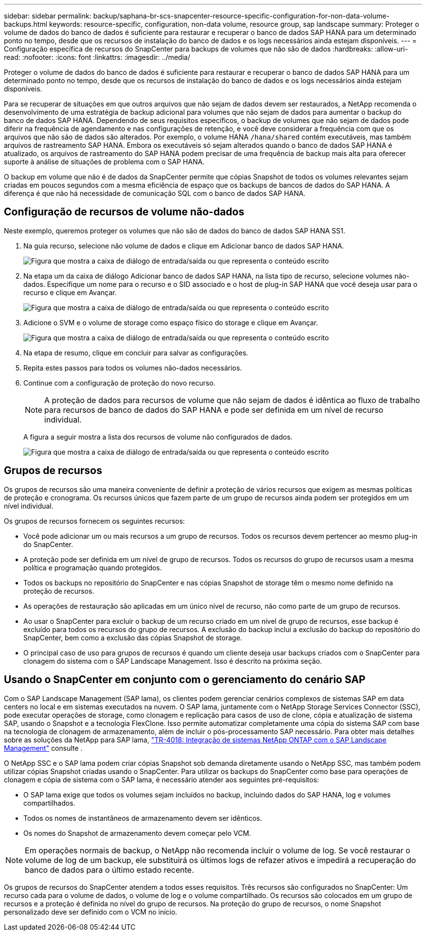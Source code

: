 ---
sidebar: sidebar 
permalink: backup/saphana-br-scs-snapcenter-resource-specific-configuration-for-non-data-volume-backups.html 
keywords: resource-specific, configuration, non-data volume, resource group, sap landscape 
summary: Proteger o volume de dados do banco de dados é suficiente para restaurar e recuperar o banco de dados SAP HANA para um determinado ponto no tempo, desde que os recursos de instalação do banco de dados e os logs necessários ainda estejam disponíveis. 
---
= Configuração específica de recursos do SnapCenter para backups de volumes que não são de dados
:hardbreaks:
:allow-uri-read: 
:nofooter: 
:icons: font
:linkattrs: 
:imagesdir: ../media/


[role="lead"]
Proteger o volume de dados do banco de dados é suficiente para restaurar e recuperar o banco de dados SAP HANA para um determinado ponto no tempo, desde que os recursos de instalação do banco de dados e os logs necessários ainda estejam disponíveis.

Para se recuperar de situações em que outros arquivos que não sejam de dados devem ser restaurados, a NetApp recomenda o desenvolvimento de uma estratégia de backup adicional para volumes que não sejam de dados para aumentar o backup do banco de dados SAP HANA. Dependendo de seus requisitos específicos, o backup de volumes que não sejam de dados pode diferir na frequência de agendamento e nas configurações de retenção, e você deve considerar a frequência com que os arquivos que não são de dados são alterados. Por exemplo, o volume HANA `/hana/shared` contém executáveis, mas também arquivos de rastreamento SAP HANA. Embora os executáveis só sejam alterados quando o banco de dados SAP HANA é atualizado, os arquivos de rastreamento do SAP HANA podem precisar de uma frequência de backup mais alta para oferecer suporte à análise de situações de problema com o SAP HANA.

O backup em volume que não é de dados da SnapCenter permite que cópias Snapshot de todos os volumes relevantes sejam criadas em poucos segundos com a mesma eficiência de espaço que os backups de bancos de dados do SAP HANA. A diferença é que não há necessidade de comunicação SQL com o banco de dados SAP HANA.



== Configuração de recursos de volume não-dados

Neste exemplo, queremos proteger os volumes que não são de dados do banco de dados SAP HANA SS1.

. Na guia recurso, selecione não volume de dados e clique em Adicionar banco de dados SAP HANA.
+
image:saphana-br-scs-image78.png["Figura que mostra a caixa de diálogo de entrada/saída ou que representa o conteúdo escrito"]

. Na etapa um da caixa de diálogo Adicionar banco de dados SAP HANA, na lista tipo de recurso, selecione volumes não-dados. Especifique um nome para o recurso e o SID associado e o host de plug-in SAP HANA que você deseja usar para o recurso e clique em Avançar.
+
image:saphana-br-scs-image79.png["Figura que mostra a caixa de diálogo de entrada/saída ou que representa o conteúdo escrito"]

. Adicione o SVM e o volume de storage como espaço físico do storage e clique em Avançar.
+
image:saphana-br-scs-image80.png["Figura que mostra a caixa de diálogo de entrada/saída ou que representa o conteúdo escrito"]

. Na etapa de resumo, clique em concluir para salvar as configurações.
. Repita estes passos para todos os volumes não-dados necessários.
. Continue com a configuração de proteção do novo recurso.
+

NOTE: A proteção de dados para recursos de volume que não sejam de dados é idêntica ao fluxo de trabalho para recursos de banco de dados do SAP HANA e pode ser definida em um nível de recurso individual.

+
A figura a seguir mostra a lista dos recursos de volume não configurados de dados.

+
image:saphana-br-scs-image81.png["Figura que mostra a caixa de diálogo de entrada/saída ou que representa o conteúdo escrito"]





== Grupos de recursos

Os grupos de recursos são uma maneira conveniente de definir a proteção de vários recursos que exigem as mesmas políticas de proteção e cronograma. Os recursos únicos que fazem parte de um grupo de recursos ainda podem ser protegidos em um nível individual.

Os grupos de recursos fornecem os seguintes recursos:

* Você pode adicionar um ou mais recursos a um grupo de recursos. Todos os recursos devem pertencer ao mesmo plug-in do SnapCenter.
* A proteção pode ser definida em um nível de grupo de recursos. Todos os recursos do grupo de recursos usam a mesma política e programação quando protegidos.
* Todos os backups no repositório do SnapCenter e nas cópias Snapshot de storage têm o mesmo nome definido na proteção de recursos.
* As operações de restauração são aplicadas em um único nível de recurso, não como parte de um grupo de recursos.
* Ao usar o SnapCenter para excluir o backup de um recurso criado em um nível de grupo de recursos, esse backup é excluído para todos os recursos do grupo de recursos. A exclusão do backup inclui a exclusão do backup do repositório do SnapCenter, bem como a exclusão das cópias Snapshot de storage.
* O principal caso de uso para grupos de recursos é quando um cliente deseja usar backups criados com o SnapCenter para clonagem do sistema com o SAP Landscape Management. Isso é descrito na próxima seção.




== Usando o SnapCenter em conjunto com o gerenciamento do cenário SAP

Com o SAP Landscape Management (SAP lama), os clientes podem gerenciar cenários complexos de sistemas SAP em data centers no local e em sistemas executados na nuvem. O SAP lama, juntamente com o NetApp Storage Services Connector (SSC), pode executar operações de storage, como clonagem e replicação para casos de uso de clone, cópia e atualização de sistema SAP, usando o Snapshot e a tecnologia FlexClone. Isso permite automatizar completamente uma cópia do sistema SAP com base na tecnologia de clonagem de armazenamento, além de incluir o pós-processamento SAP necessário. Para obter mais detalhes sobre as soluções da NetApp para SAP lama, https://www.netapp.com/pdf.html?item=/media/17195-tr4018pdf.pdf["TR-4018: Integração de sistemas NetApp ONTAP com o SAP Landscape Management"^] consulte .

O NetApp SSC e o SAP lama podem criar cópias Snapshot sob demanda diretamente usando o NetApp SSC, mas também podem utilizar cópias Snapshot criadas usando o SnapCenter. Para utilizar os backups do SnapCenter como base para operações de clonagem e cópia de sistema com o SAP lama, é necessário atender aos seguintes pré-requisitos:

* O SAP lama exige que todos os volumes sejam incluídos no backup, incluindo dados do SAP HANA, log e volumes compartilhados.
* Todos os nomes de instantâneos de armazenamento devem ser idênticos.
* Os nomes do Snapshot de armazenamento devem começar pelo VCM.



NOTE: Em operações normais de backup, o NetApp não recomenda incluir o volume de log. Se você restaurar o volume de log de um backup, ele substituirá os últimos logs de refazer ativos e impedirá a recuperação do banco de dados para o último estado recente.

Os grupos de recursos do SnapCenter atendem a todos esses requisitos. Três recursos são configurados no SnapCenter: Um recurso cada para o volume de dados, o volume de log e o volume compartilhado. Os recursos são colocados em um grupo de recursos e a proteção é definida no nível do grupo de recursos. Na proteção do grupo de recursos, o nome Snapshot personalizado deve ser definido com o VCM no início.
